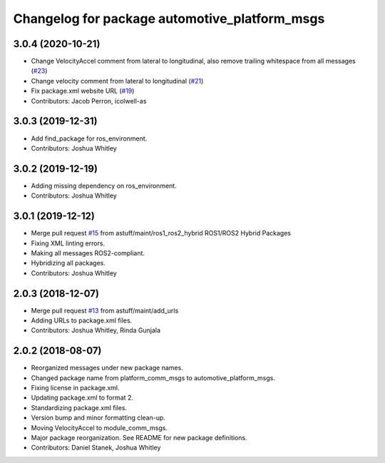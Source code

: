 ^^^^^^^^^^^^^^^^^^^^^^^^^^^^^^^^^^^^^^^^^^^^^^
Changelog for package automotive_platform_msgs
^^^^^^^^^^^^^^^^^^^^^^^^^^^^^^^^^^^^^^^^^^^^^^

3.0.4 (2020-10-21)
------------------
* Change VelocityAccel comment from lateral to longitudinal, also remove trailing whitespace from all messages (`#23 <https://github.com/astuff/automotive_autonomy_msgs/issues/23>`_)
* Change velocity comment from lateral to longitudinal (`#21 <https://github.com/astuff/automotive_autonomy_msgs/issues/21>`_)
* Fix package.xml website URL (`#19 <https://github.com/astuff/automotive_autonomy_msgs/issues/19>`_)
* Contributors: Jacob Perron, icolwell-as

3.0.3 (2019-12-31)
------------------
* Add find_package for ros_environment.
* Contributors: Joshua Whitley

3.0.2 (2019-12-19)
------------------
* Adding missing dependency on ros_environment.
* Contributors: Joshua Whitley

3.0.1 (2019-12-12)
------------------
* Merge pull request `#15 <https://github.com/astuff/automotive_autonomy_msgs/issues/15>`_ from astuff/maint/ros1_ros2_hybrid
  ROS1/ROS2 Hybrid Packages
* Fixing XML linting errors.
* Making all messages ROS2-compliant.
* Hybridizing all packages.
* Contributors: Joshua Whitley

2.0.3 (2018-12-07)
------------------
* Merge pull request `#13 <https://github.com/astuff/automotive_autonomy_msgs/issues/13>`_ from astuff/maint/add_urls
* Adding URLs to package.xml files.
* Contributors: Joshua Whitley, Rinda Gunjala

2.0.2 (2018-08-07)
------------------
* Reorganized messages under new package names.
* Changed package name from platform_comm_msgs to automotive_platform_msgs.
* Fixing license in package.xml.
* Updating package.xml to format 2.
* Standardizing package.xml files.
* Version bump and minor formatting clean-up.
* Moving VelocityAccel to module_comm_msgs.
* Major package reorganization. See README for new package definitions.
* Contributors: Daniel Stanek, Joshua Whitley

